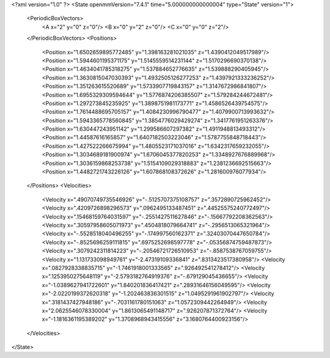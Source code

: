 <?xml version="1.0" ?>
<State openmmVersion="7.4.1" time="5.000000000000004" type="State" version="1">
	<PeriodicBoxVectors>
		<A x="2" y="0" z="0"/>
		<B x="0" y="2" z="0"/>
		<C x="0" y="0" z="2"/>
	</PeriodicBoxVectors>
	<Positions>
		<Position x="1.6502659895772485" y="1.398163281021035" z="1.4390412049517989"/>
		<Position x="1.5944601195371175" y="1.5145559514231144" z="1.5170296690370138"/>
		<Position x="1.4634041785318275" y="1.537884652776635" z="1.539888290405945"/>
		<Position x="1.3630815047030393" y="1.4932505126277253" z="1.4397921333236252"/>
		<Position x="1.351263615520689" y="1.5733907719843157" z="1.3147672986841807"/>
		<Position x="1.6955329309594644" y="1.5776874206385507" z="1.579284244672481"/>
		<Position x="1.297273845235925" y="1.3898751981173771" z="1.4586526439754575"/>
		<Position x="1.7614488695705157" y="1.4084230996790477" z="1.4079900713993632"/>
		<Position x="1.5943365778560845" y="1.3854776029429274" z="1.3417761951263376"/>
		<Position x="1.630447243951142" y="1.299586607297382" z="1.4911948813493312"/>
		<Position x="1.44587616165857" y="1.6407182503223046" z="1.5787755848718443"/>
		<Position x="1.427522266675994" y="1.4805523171037016" z="1.6342317659232055"/>
		<Position x="1.3034689181900974" y="1.6706045377820253" z="1.3348927676889968"/>
		<Position x="1.3036159868253738" y="1.5154109029318883" z="1.2381236692515663"/>
		<Position x="1.4482721743226126" y="1.607868108372626" z="1.281600976077934"/>
	</Positions>
	<Velocities>
		<Velocity x=".49070749735546926" y="-.5125707375108757" z=".3572890725962452"/>
		<Velocity x=".4209726898296573" y=".0962495133487451" z=".44525575240772497"/>
		<Velocity x=".15468159764031597" y="-.2551427511627846" z="-.15667792208362563"/>
		<Velocity x=".30597958605071973" y=".4504818079664741" z="-.2956513065321964"/>
		<Velocity x="-.5528518040496255" y="-.174997560162371" z=".32403070447650784"/>
		<Velocity x="-.8525696259111815" y=".6975252698597778" z="-.05356874759487873"/>
		<Velocity x=".3079242311814223" y="-.20546721726510953" z="-.8587538767059755"/>
		<Velocity x="1.131733098949761" y="-2.47319109336841" z=".8313423517380958"/>
		<Velocity x=".0827928338835715" y="-1.7461918001333565" z=".926492541278412"/>
		<Velocity x=".1253950275648119" y="-2.5793182764919376" z="-.679129045436655"/>
		<Velocity x="-1.0389627941722601" y="1.840201836417421" z=".28931646156049595"/>
		<Velocity x="-2.0220199372620318" y="-1.202463836301515" z="1.0495291961902797"/>
		<Velocity x=".3181437427948186" y="-.7031161780151063" z="1.0572309442264949"/>
		<Velocity x="2.0625546078330004" y="1.8613065491148717" z=".926207871372764"/>
		<Velocity x="-1.1816361195389202" y="1.3708968943415556" z="3.1680764400923156"/>
	</Velocities>
</State>
